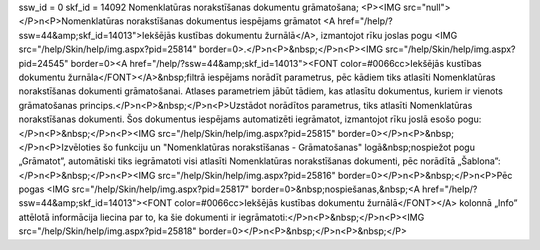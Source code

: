 ssw_id = 0skf_id = 14092Nomenklatūras norakstīšanas dokumentu grāmatošana;<P><IMG src="null"></P>\n<P>Nomenklatūras norakstīšanas dokumentus iespējams grāmatot <A href="/help/?ssw=44&amp;skf_id=14013">Iekšējās kustības dokumentu žurnālā</A>, izmantojot rīku joslas pogu <IMG src="/help/Skin/help/img.aspx?pid=25814" border=0>.</P>\n<P>&nbsp;</P>\n<P><IMG src="/help/Skin/help/img.aspx?pid=24545" border=0><A href="/help/?ssw=44&amp;skf_id=14013"><FONT color=#0066cc>Iekšējās kustības dokumentu žurnāla</FONT></A>&nbsp;filtrā iespējams norādīt parametrus, pēc kādiem tiks atlasīti Nomenklatūras norakstīšanas dokumenti grāmatošanai. Atlases parametriem jābūt tādiem, kas atlasītu dokumentus, kuriem ir vienots grāmatošanas princips.</P>\n<P>&nbsp;</P>\n<P>Uzstādot norādītos parametrus, tiks atlasīti Nomenklatūras norakstīšanas dokumenti. Šos dokumentus iespējams automatizēti iegrāmatot, izmantojot rīku joslā esošo pogu:</P>\n<P>&nbsp;</P>\n<P><IMG src="/help/Skin/help/img.aspx?pid=25815" border=0></P>\n<P>&nbsp;</P>\n<P>Izvēloties šo funkciju un "Nomenklatūras norakstīšanas - Grāmatošanas" logā&nbsp;nospiežot pogu „Grāmatot”, automātiski tiks iegrāmatoti visi atlasīti Nomenklatūras norakstīšanas dokumenti, pēc norādītā „Šablona”:</P>\n<P>&nbsp;</P>\n<P><IMG src="/help/Skin/help/img.aspx?pid=25816" border=0></P>\n<P>&nbsp;</P>\n<P>Pēc pogas <IMG src="/help/Skin/help/img.aspx?pid=25817" border=0>&nbsp;nospiešanas,&nbsp;<A href="/help/?ssw=44&amp;skf_id=14013"><FONT color=#0066cc>Iekšējās kustības dokumentu žurnālā</FONT></A> kolonnā „Info” attēlotā informācija liecina par to, ka šie dokumenti ir iegrāmatoti:</P>\n<P>&nbsp;</P>\n<P><IMG src="/help/Skin/help/img.aspx?pid=25818" border=0></P>\n<P>&nbsp;</P>\n<P>&nbsp;</P>